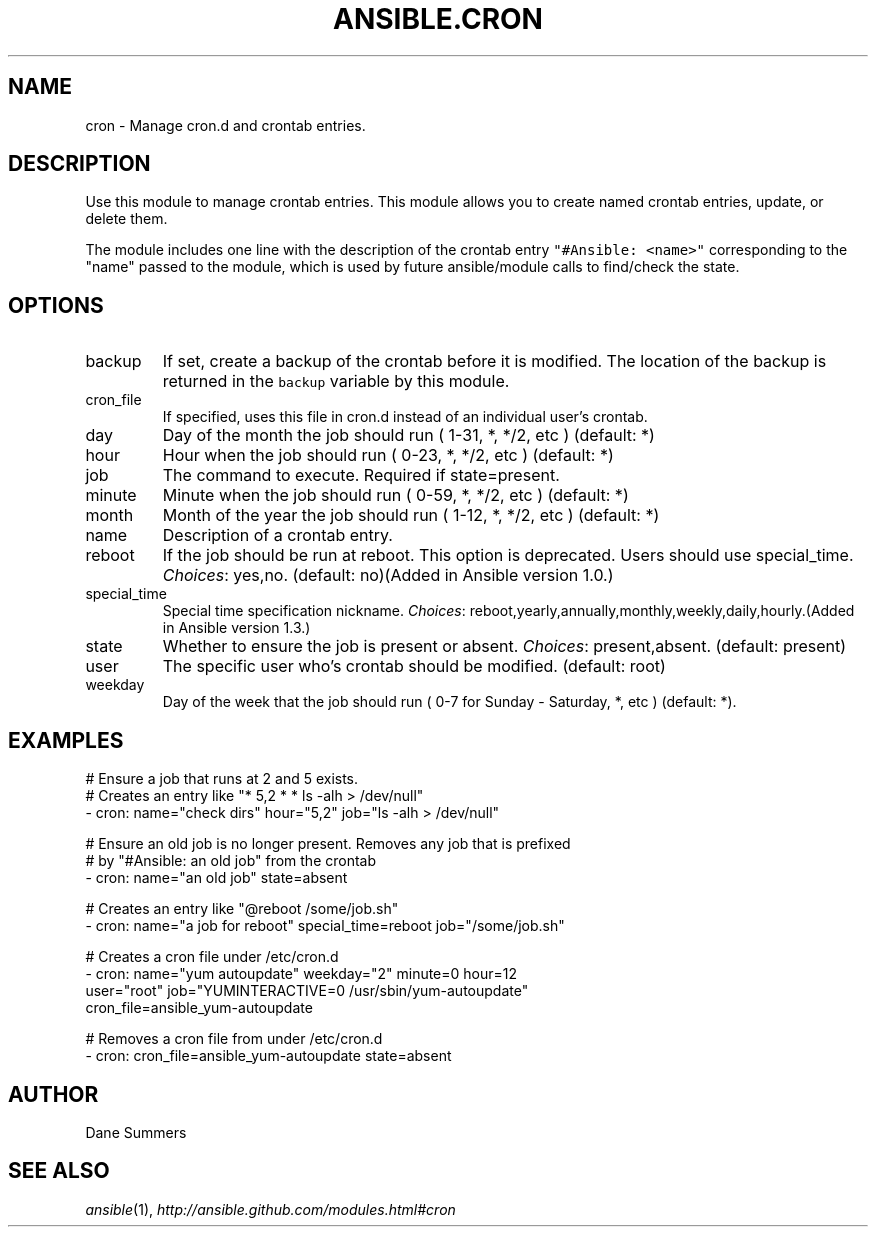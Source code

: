 .TH ANSIBLE.CRON 3 "2013-12-18" "1.4.2" "ANSIBLE MODULES"
.\" generated from library/system/cron
.SH NAME
cron \- Manage cron.d and crontab entries.
.\" ------ DESCRIPTION
.SH DESCRIPTION
.PP
Use this module to manage crontab entries. This module allows you to create named crontab entries, update, or delete them. 
.PP
The module includes one line with the description of the crontab entry \fC"#Ansible: <name>"\fR corresponding to the "name" passed to the module, which is used by future ansible/module calls to find/check the state. 
.\" ------ OPTIONS
.\"
.\"
.SH OPTIONS
   
.IP backup
If set, create a backup of the crontab before it is modified. The location of the backup is returned in the \fCbackup\fR variable by this module.   
.IP cron_file
If specified, uses this file in cron.d instead of an individual user's crontab.   
.IP day
Day of the month the job should run ( 1-31, *, */2, etc ) (default: *)   
.IP hour
Hour when the job should run ( 0-23, *, */2, etc ) (default: *)   
.IP job
The command to execute. Required if state=present.   
.IP minute
Minute when the job should run ( 0-59, *, */2, etc ) (default: *)   
.IP month
Month of the year the job should run ( 1-12, *, */2, etc ) (default: *)   
.IP name
Description of a crontab entry.   
.IP reboot
If the job should be run at reboot. This option is deprecated. Users should use special_time.
.IR Choices :
yes,no. (default: no)(Added in Ansible version 1.0.)
   
.IP special_time
Special time specification nickname.
.IR Choices :
reboot,yearly,annually,monthly,weekly,daily,hourly.(Added in Ansible version 1.3.)
   
.IP state
Whether to ensure the job is present or absent.
.IR Choices :
present,absent. (default: present)   
.IP user
The specific user who's crontab should be modified. (default: root)   
.IP weekday
Day of the week that the job should run ( 0-7 for Sunday - Saturday, *, etc ) (default: *).\"
.\"
.\" ------ NOTES
.\"
.\"
.\" ------ EXAMPLES
.\" ------ PLAINEXAMPLES
.SH EXAMPLES
.nf
# Ensure a job that runs at 2 and 5 exists.
# Creates an entry like "* 5,2 * * ls -alh > /dev/null"
- cron: name="check dirs" hour="5,2" job="ls -alh > /dev/null"

# Ensure an old job is no longer present. Removes any job that is prefixed
# by "#Ansible: an old job" from the crontab
- cron: name="an old job" state=absent

# Creates an entry like "@reboot /some/job.sh"
- cron: name="a job for reboot" special_time=reboot job="/some/job.sh"

# Creates a cron file under /etc/cron.d
- cron: name="yum autoupdate" weekday="2" minute=0 hour=12
        user="root" job="YUMINTERACTIVE=0 /usr/sbin/yum-autoupdate"
        cron_file=ansible_yum-autoupdate

# Removes a cron file from under /etc/cron.d
- cron: cron_file=ansible_yum-autoupdate state=absent

.fi

.\" ------- AUTHOR
.SH AUTHOR
Dane Summers
.SH SEE ALSO
.IR ansible (1),
.I http://ansible.github.com/modules.html#cron